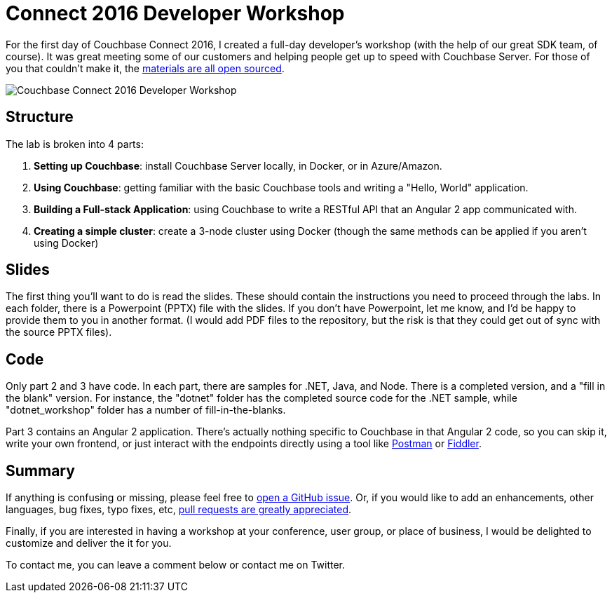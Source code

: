 :imagesdir: images

= Connect 2016 Developer Workshop

For the first day of Couchbase Connect 2016, I created a full-day developer's workshop (with the help of our great SDK team, of course). It was great meeting some of our customers and helping people get up to speed with Couchbase Server. For those of you that couldn't make it, the link:https://github.com/couchbaselabs/workshop/tree/master/connect2016/developer[materials are all open sourced].

image:041_02_couchbase_connect_workshop_2016.jpg[Couchbase Connect 2016 Developer Workshop]

== Structure

The lab is broken into 4 parts:

1. **Setting up Couchbase**: install Couchbase Server locally, in Docker, or in Azure/Amazon.
2. **Using Couchbase**: getting familiar with the basic Couchbase tools and writing a "Hello, World" application.
3. **Building a Full-stack Application**: using Couchbase to write a RESTful API that an Angular 2 app communicated with.
4. **Creating a simple cluster**: create a 3-node cluster using Docker (though the same methods can be applied if you aren't using Docker)

== Slides

The first thing you'll want to do is read the slides. These should contain the instructions you need to proceed through the labs. In each folder, there is a Powerpoint (PPTX) file with the slides. If you don't have Powerpoint, let me know, and I'd be happy to provide them to you in another format. (I would add PDF files to the repository, but the risk is that they could get out of sync with the source PPTX files).

== Code

Only part 2 and 3 have code. In each part, there are samples for .NET, Java, and Node. There is a completed version, and a "fill in the blank" version. For instance, the "dotnet" folder has the completed source code for the .NET sample, while "dotnet_workshop" folder has a number of fill-in-the-blanks.

Part 3 contains an Angular 2 application. There's actually nothing specific to Couchbase in that Angular 2 code, so you can skip it, write your own frontend, or just interact with the endpoints directly using a tool like link:https://www.getpostman.com/[Postman] or link:http://www.telerik.com/fiddler[Fiddler].

== Summary

If anything is confusing or missing, please feel free to link:https://github.com/couchbaselabs/workshop/issues[open a GitHub issue]. Or, if you would like to add an enhancements, other languages, bug fixes, typo fixes, etc, link:https://github.com/couchbaselabs/workshop/pulls[pull requests are greatly appreciated].

Finally, if you are interested in having a workshop at your conference, user group, or place of business, I would be delighted to customize and deliver the it for you.

To contact me, you can leave a comment below or contact me on Twitter.